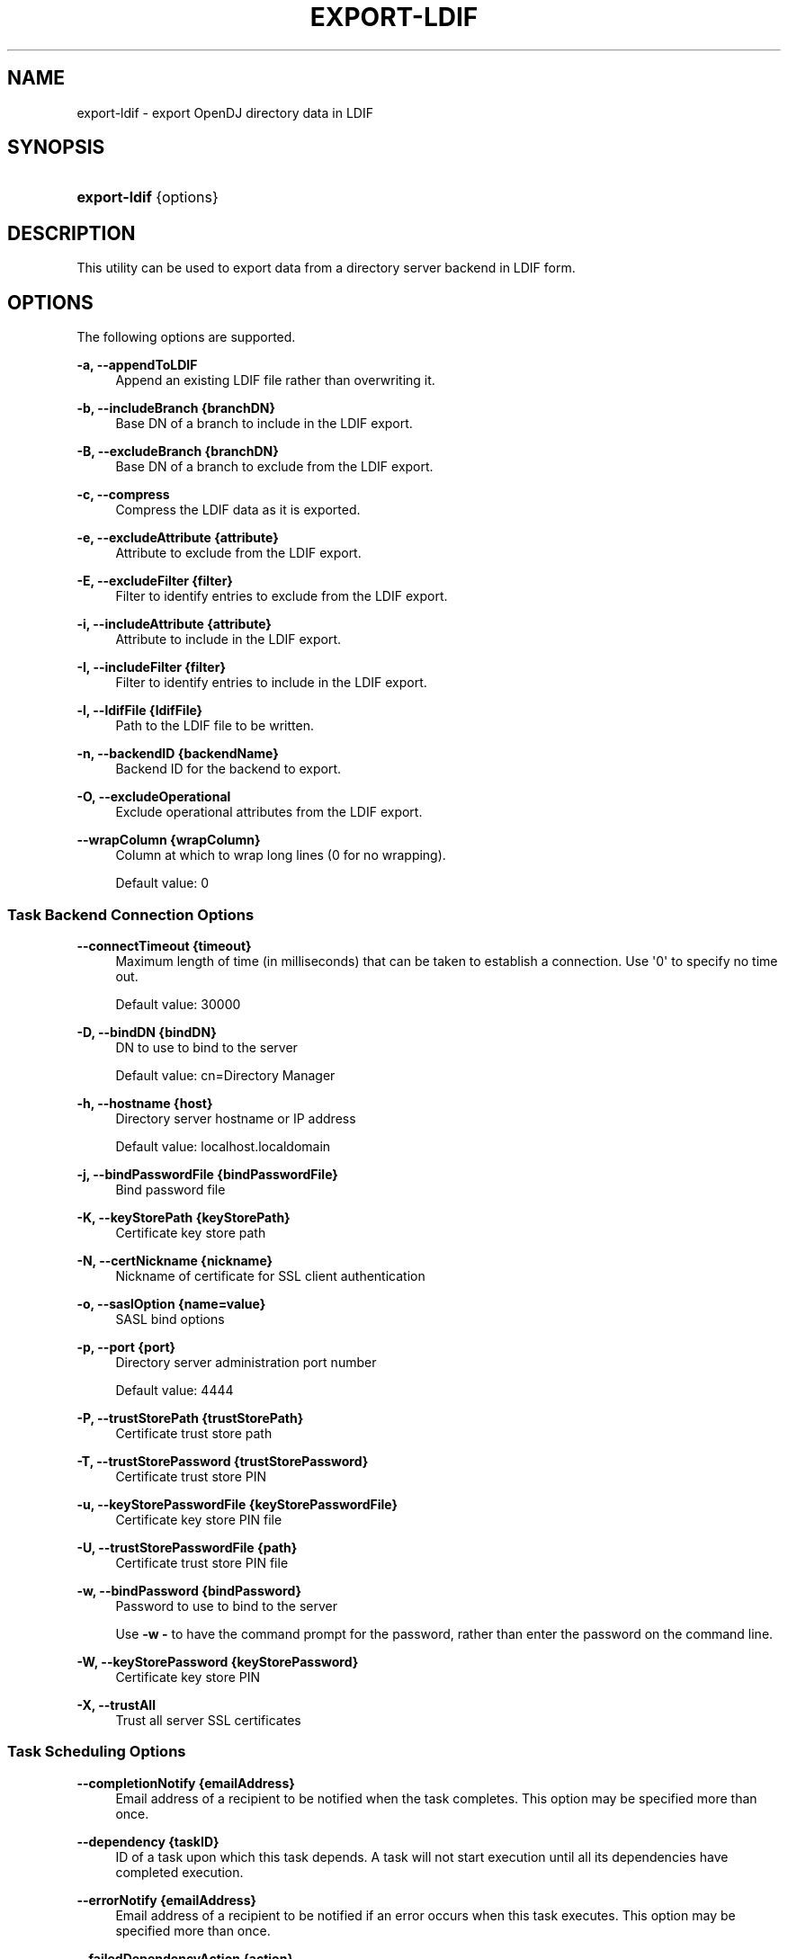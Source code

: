 '\" t
.\"     Title: export-ldif
.\"    Author: 
.\" Generator: DocBook XSL-NS Stylesheets v1.76.1 <http://docbook.sf.net/>
.\"      Date: January\ \&03,\ \&2012
.\"    Manual: Tools Reference
.\"    Source: OpenDJ 2.5.0
.\"  Language: English
.\"
.TH "EXPORT\-LDIF" "1" "January\ \&03,\ \&2012" "OpenDJ 2\&.5\&.0" "Tools Reference"
.\" -----------------------------------------------------------------
.\" * Define some portability stuff
.\" -----------------------------------------------------------------
.\" ~~~~~~~~~~~~~~~~~~~~~~~~~~~~~~~~~~~~~~~~~~~~~~~~~~~~~~~~~~~~~~~~~
.\" http://bugs.debian.org/507673
.\" http://lists.gnu.org/archive/html/groff/2009-02/msg00013.html
.\" ~~~~~~~~~~~~~~~~~~~~~~~~~~~~~~~~~~~~~~~~~~~~~~~~~~~~~~~~~~~~~~~~~
.ie \n(.g .ds Aq \(aq
.el       .ds Aq '
.\" -----------------------------------------------------------------
.\" * set default formatting
.\" -----------------------------------------------------------------
.\" disable hyphenation
.nh
.\" disable justification (adjust text to left margin only)
.ad l
.\" -----------------------------------------------------------------
.\" * MAIN CONTENT STARTS HERE *
.\" -----------------------------------------------------------------
.SH "NAME"
export-ldif \- export OpenDJ directory data in LDIF
.SH "SYNOPSIS"
.HP \w'\fBexport\-ldif\fR\ 'u
\fBexport\-ldif\fR {options}
.SH "DESCRIPTION"
.PP
This utility can be used to export data from a directory server backend in LDIF form\&.
.SH "OPTIONS"
.PP
The following options are supported\&.
.PP
\fB\-a, \-\-appendToLDIF\fR
.RS 4
Append an existing LDIF file rather than overwriting it\&.
.RE
.PP
\fB\-b, \-\-includeBranch {branchDN}\fR
.RS 4
Base DN of a branch to include in the LDIF export\&.
.RE
.PP
\fB\-B, \-\-excludeBranch {branchDN}\fR
.RS 4
Base DN of a branch to exclude from the LDIF export\&.
.RE
.PP
\fB\-c, \-\-compress\fR
.RS 4
Compress the LDIF data as it is exported\&.
.RE
.PP
\fB\-e, \-\-excludeAttribute {attribute}\fR
.RS 4
Attribute to exclude from the LDIF export\&.
.RE
.PP
\fB\-E, \-\-excludeFilter {filter}\fR
.RS 4
Filter to identify entries to exclude from the LDIF export\&.
.RE
.PP
\fB\-i, \-\-includeAttribute {attribute}\fR
.RS 4
Attribute to include in the LDIF export\&.
.RE
.PP
\fB\-I, \-\-includeFilter {filter}\fR
.RS 4
Filter to identify entries to include in the LDIF export\&.
.RE
.PP
\fB\-l, \-\-ldifFile {ldifFile}\fR
.RS 4
Path to the LDIF file to be written\&.
.RE
.PP
\fB\-n, \-\-backendID {backendName}\fR
.RS 4
Backend ID for the backend to export\&.
.RE
.PP
\fB\-O, \-\-excludeOperational\fR
.RS 4
Exclude operational attributes from the LDIF export\&.
.RE
.PP
\fB\-\-wrapColumn {wrapColumn}\fR
.RS 4
Column at which to wrap long lines (0 for no wrapping)\&.
.sp
Default value: 0
.RE
.SS "Task Backend Connection Options"
.PP
\fB\-\-connectTimeout {timeout}\fR
.RS 4
Maximum length of time (in milliseconds) that can be taken to establish a connection\&. Use \*(Aq0\*(Aq to specify no time out\&.
.sp
Default value: 30000
.RE
.PP
\fB\-D, \-\-bindDN {bindDN}\fR
.RS 4
DN to use to bind to the server
.sp
Default value: cn=Directory Manager
.RE
.PP
\fB\-h, \-\-hostname {host}\fR
.RS 4
Directory server hostname or IP address
.sp
Default value: localhost\&.localdomain
.RE
.PP
\fB\-j, \-\-bindPasswordFile {bindPasswordFile}\fR
.RS 4
Bind password file
.RE
.PP
\fB\-K, \-\-keyStorePath {keyStorePath}\fR
.RS 4
Certificate key store path
.RE
.PP
\fB\-N, \-\-certNickname {nickname}\fR
.RS 4
Nickname of certificate for SSL client authentication
.RE
.PP
\fB\-o, \-\-saslOption {name=value}\fR
.RS 4
SASL bind options
.RE
.PP
\fB\-p, \-\-port {port}\fR
.RS 4
Directory server administration port number
.sp
Default value: 4444
.RE
.PP
\fB\-P, \-\-trustStorePath {trustStorePath}\fR
.RS 4
Certificate trust store path
.RE
.PP
\fB\-T, \-\-trustStorePassword {trustStorePassword}\fR
.RS 4
Certificate trust store PIN
.RE
.PP
\fB\-u, \-\-keyStorePasswordFile {keyStorePasswordFile}\fR
.RS 4
Certificate key store PIN file
.RE
.PP
\fB\-U, \-\-trustStorePasswordFile {path}\fR
.RS 4
Certificate trust store PIN file
.RE
.PP
\fB\-w, \-\-bindPassword {bindPassword}\fR
.RS 4
Password to use to bind to the server
.sp
Use
\fB\-w \-\fR
to have the command prompt for the password, rather than enter the password on the command line\&.
.RE
.PP
\fB\-W, \-\-keyStorePassword {keyStorePassword}\fR
.RS 4
Certificate key store PIN
.RE
.PP
\fB\-X, \-\-trustAll\fR
.RS 4
Trust all server SSL certificates
.RE
.SS "Task Scheduling Options"
.PP
\fB\-\-completionNotify {emailAddress}\fR
.RS 4
Email address of a recipient to be notified when the task completes\&. This option may be specified more than once\&.
.RE
.PP
\fB\-\-dependency {taskID}\fR
.RS 4
ID of a task upon which this task depends\&. A task will not start execution until all its dependencies have completed execution\&.
.RE
.PP
\fB\-\-errorNotify {emailAddress}\fR
.RS 4
Email address of a recipient to be notified if an error occurs when this task executes\&. This option may be specified more than once\&.
.RE
.PP
\fB\-\-failedDependencyAction {action}\fR
.RS 4
Action this task will take should one if its dependent tasks fail\&. The value must be one of PROCESS, CANCEL, DISABLE\&. If not specified defaults to CANCEL\&.
.RE
.PP
\fB\-\-recurringTask {schedulePattern}\fR
.RS 4
Indicates the task is recurring and will be scheduled according to the value argument expressed in crontab(5) compatible time/date pattern\&.
.RE
.PP
\fB\-t, \-\-start {startTime}\fR
.RS 4
Indicates the date/time at which this operation will start when scheduled as a server task expressed in YYYYMMDDhhmmssZ format for UTC time or YYYYMMDDhhmmss for local time\&. A value of \*(Aq0\*(Aq will cause the task to be scheduled for immediate execution\&. When this option is specified the operation will be scheduled to start at the specified time after which this utility will exit immediately\&.
.RE
.SS "Utility Input/Output Options"
.PP
\fB\-\-noPropertiesFile\fR
.RS 4
No properties file will be used to get default command line argument values
.RE
.PP
\fB\-\-propertiesFilePath {propertiesFilePath}\fR
.RS 4
Path to the file containing default property values used for command line arguments
.RE
.SS "General Options"
.PP
\fB\-V, \-\-version\fR
.RS 4
Display version information
.RE
.PP
\fB\-?, \-H, \-\-help\fR
.RS 4
Display usage information
.RE
.SH "EXIT CODES"
.PP
0
.RS 4
The command completed successfully\&.
.RE
.PP
> 0
.RS 4
An error occurred\&.
.RE
.SH "EXAMPLES"
.PP
The following example exports data to a file,
Example\&.ldif, with the server offline\&.
.sp
.if n \{\
.RS 4
.\}
.nf
$ export\-ldif \-b dc=example,dc=com \-n userRoot \-l \&.\&./ldif/Example\&.ldif
[21/Jun/2011:13:40:49 +0200] category=BACKEND severity=INFORMATION \&.\&.\&.
\&.\&.\&.Exported 160 entries and skipped 0 in 0 seconds (average rate 1428\&.6/sec)
.fi
.if n \{\
.RE
.\}
.SH "COPYRIGHT"
.br
Copyright \(co 2011-2012 ForgeRock AS
.br
